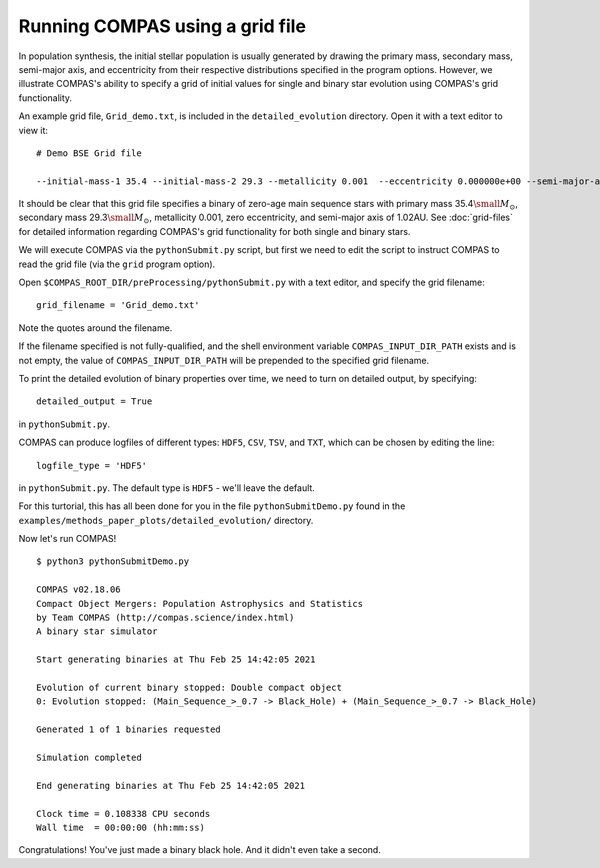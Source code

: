 Running COMPAS using a grid file
================================

In population synthesis, the initial stellar population is usually generated by drawing the primary mass, secondary mass, semi-major axis, 
and eccentricity from their respective distributions specified in the program options. However, we illustrate COMPAS's ability to specify 
a grid of initial values for single and binary star evolution using COMPAS's grid functionality.

An example grid file, ``Grid_demo.txt``, is included in the ``detailed_evolution`` directory. Open it with a text editor to view it::

    # Demo BSE Grid file

    --initial-mass-1 35.4 --initial-mass-2 29.3 --metallicity 0.001  --eccentricity 0.000000e+00 --semi-major-axis 1.02

It should be clear that this grid file specifies a binary of zero-age main sequence stars with primary mass 
35.4\ :math:`\small M_\odot`, secondary mass 29.3\ :math:`\small M_\odot`, metallicity 0.001, zero eccentricity, and semi-major axis of 
1.02AU. See :doc:`grid-files` for detailed information regarding COMPAS's grid functionality for both single and binary stars.

We will execute COMPAS via the ``pythonSubmit.py`` script, but first we need to edit the script to instruct COMPAS to read the grid file
(via the ``grid`` program option).

Open ``$COMPAS_ROOT_DIR/preProcessing/pythonSubmit.py`` with a text editor, and specify the grid filename::

    grid_filename = 'Grid_demo.txt'
    
Note the quotes around the filename. 

If the filename specified is not fully-qualified, and the shell environment variable ``COMPAS_INPUT_DIR_PATH`` exists and is not empty,
the value of ``COMPAS_INPUT_DIR_PATH`` will be prepended to the specified grid filename. 


To print the detailed evolution of binary properties over time, we need to turn on detailed output, by specifying::

    detailed_output = True

in ``pythonSubmit.py``.

COMPAS can produce logfiles of different types: ``HDF5``, ``CSV``, ``TSV``, and ``TXT``, which can be chosen by editing the line::

    logfile_type = 'HDF5'

in ``pythonSubmit.py``. The default type is ``HDF5`` - we'll leave the default.


For this turtorial, this has all been done for you in the file ``pythonSubmitDemo.py`` found in the 
``examples/methods_paper_plots/detailed_evolution/`` directory.


Now let's run COMPAS!

::

    $ python3 pythonSubmitDemo.py

    COMPAS v02.18.06
    Compact Object Mergers: Population Astrophysics and Statistics
    by Team COMPAS (http://compas.science/index.html)
    A binary star simulator

    Start generating binaries at Thu Feb 25 14:42:05 2021

    Evolution of current binary stopped: Double compact object
    0: Evolution stopped: (Main_Sequence_>_0.7 -> Black_Hole) + (Main_Sequence_>_0.7 -> Black_Hole)

    Generated 1 of 1 binaries requested

    Simulation completed

    End generating binaries at Thu Feb 25 14:42:05 2021

    Clock time = 0.108338 CPU seconds
    Wall time  = 00:00:00 (hh:mm:ss)


Congratulations! You've just made a binary black hole. And it didn't even take a second.
